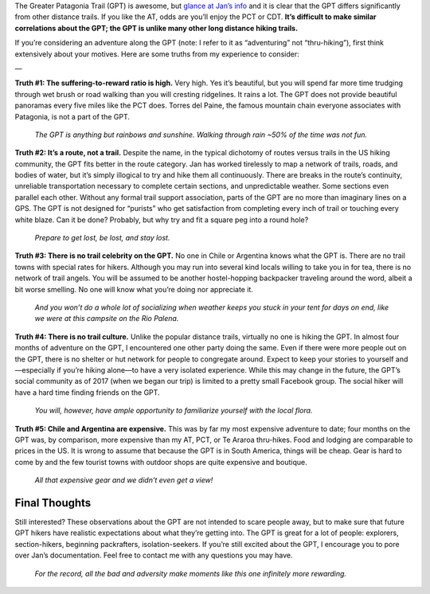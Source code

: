 .. title: GPT Primer
.. slug: gpt-primer
.. date: 2018-06-02 19:35:25 UTC-08:00
.. tags: Hiking, Greater Patagonia Trail
.. category: 
.. link: 
.. description: 
.. type: text

The Greater Patagonia Trail (GPT) is awesome, but `glance at Jan’s info <http://www.wikiexplora.com/Greater_Patagonian_Trail>`__ and it is clear that the GPT differs significantly from other distance trails. If you like the AT, odds are you’ll enjoy the PCT or CDT. **It’s difficult to make similar correlations about the GPT; the GPT is unlike many other long distance hiking trails.**

If you’re considering an adventure along the GPT (note: I refer to it as “adventuring” not “thru-hiking”), first think extensively about your motives. Here are some truths from my experience to consider:

—

**Truth #1:  The suffering-to-reward ratio is high.** Very high. Yes it’s beautiful, but you will spend far more time trudging through wet brush or road walking than you will cresting ridgelines. It rains a lot. The GPT does not provide beautiful panoramas every five miles like the PCT does. Torres del Paine, the famous mountain chain everyone associates with Patagonia, is not a part of the GPT.

.. figure:: /images/writing/gpt-primer/img-1.jpg

    *The GPT is anything but rainbows and sunshine. Walking through rain ~50% of the time was not fun.*

 

**Truth #2:  It’s a route, not a trail.** Despite the name, in the typical dichotomy of routes versus trails in the US hiking community, the GPT fits better in the route category. Jan has worked tirelessly to map a network of trails, roads, and bodies of water, but it’s simply illogical to try and hike them all continuously. There are breaks in the route’s continuity, unreliable transportation necessary to complete certain sections, and unpredictable weather. Some sections even parallel each other. Without any formal trail support association, parts of the GPT are no more than imaginary lines on a GPS. The GPT is not designed for “purists” who get satisfaction from completing every inch of trail or touching every white blaze. Can it be done? Probably, but why try and fit a square peg into a round hole?

.. figure:: /images/writing/gpt-primer/img-2.jpg

    *Prepare to get lost, be lost, and stay lost.*


**Truth #3:  There is no trail celebrity on the GPT.** No one in Chile or Argentina knows what the GPT is. There are no trail towns with special rates for hikers. Although you may run into several kind locals willing to take you in for tea, there is no network of trail angels. You will be assumed to be another hostel-hopping backpacker traveling around the word, albeit a bit worse smelling. No one will know what you’re doing nor appreciate it.

.. figure:: /images/writing/gpt-primer/img-3.jpg

    *And you won’t do a whole lot of socializing when weather keeps you stuck in your tent for days on end, like we were at this campsite on the Rio Palena.*


**Truth #4:  There is no trail culture.** Unlike the popular distance trails, virtually no one is hiking the GPT. In almost four months of adventure on the GPT, I encountered one other party doing the same. Even if there were more people out on the GPT, there is no shelter or hut network for people to congregate around. Expect to keep your stories to yourself and—especially if you’re hiking alone—to have a very isolated experience. While this may change in the future, the GPT’s social community as of 2017 (when we began our trip) is limited to a pretty small Facebook group. The social hiker will have a hard time finding friends on the GPT.

.. figure:: /images/writing/gpt-primer/img-4.jpg

    *You will, however, have ample opportunity to familiarize yourself with the local flora.*

 

**Truth #5:  Chile and Argentina are expensive.** This was by far my most expensive adventure to date; four months on the GPT was, by comparison, more expensive than my AT, PCT, or Te Araroa thru-hikes. Food and lodging are comparable to prices in the US. It is wrong to assume that because the GPT is in South America, things will be cheap. Gear is hard to come by and the few tourist towns with outdoor shops are quite expensive and boutique.

.. figure:: /images/writing/gpt-primer/img-5.jpg

    *All that expensive gear and we didn’t even get a view!*

Final Thoughts
==============
Still interested? These observations about the GPT are not intended to scare people away, but to make sure that future GPT hikers have realistic expectations about what they’re getting into. The GPT is great for a lot of people:  explorers, section-hikers, beginning packrafters, isolation-seekers. If you’re still excited about the GPT, I encourage you to pore over Jan’s documentation. Feel free to contact me with any questions you may have.

.. figure:: /images/writing/gpt-primer/img-6.jpg

    *For the record, all the bad and adversity make moments like this one infinitely more rewarding.*
